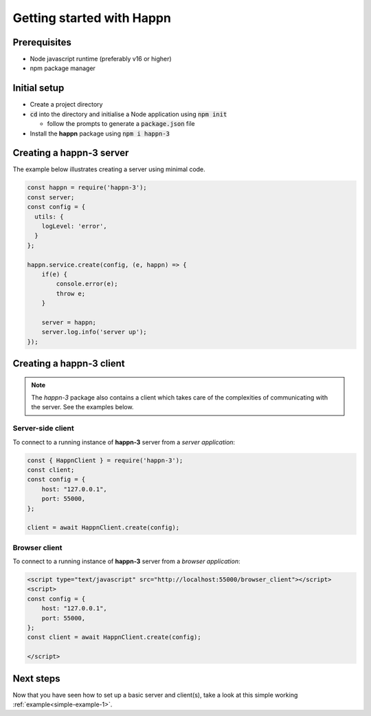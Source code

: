 Getting started with Happn
==========================

Prerequisites
-------------

* Node javascript runtime (preferably v16 or higher)
* npm package manager

Initial setup
-------------

* Create a project directory
* :code:`cd` into the directory and initialise a Node application using :code:`npm init`

  * follow the prompts to generate a :code:`package.json` file

* Install the **happn** package using :code:`npm i happn-3`


Creating a happn-3 server
-------------------------
The example below illustrates creating a server using minimal code.

.. code-block:: javascript

    const happn = require('happn-3');
    const server;
    const config = {
      utils: {
        logLevel: 'error',
      }
    };

    happn.service.create(config, (e, happn) => {
        if(e) {
            console.error(e);
            throw e;
        }

        server = happn;
        server.log.info('server up');
    });


Creating a happn-3 client
-------------------------

.. NOTE::

    The *happn-3* package also contains a client which takes care of the complexities of communicating with the server. See the examples below.

Server-side client
~~~~~~~~~~~~~~~~~~

To connect to a running instance of **happn-3** server from a *server application*:

.. code-block:: javascript

    const { HappnClient } = require('happn-3');
    const client;
    const config = {
        host: "127.0.0.1",
        port: 55000,
    };

    client = await HappnClient.create(config);


Browser client
~~~~~~~~~~~~~~
To connect to a running instance of **happn-3** server from a *browser application*:

.. code-block:: html

    <script type="text/javascript" src="http://localhost:55000/browser_client"></script>
    <script>
    const config = {
        host: "127.0.0.1",
        port: 55000,
    };
    const client = await HappnClient.create(config);

    </script>

Next steps
----------
Now that you have seen how to set up a basic server and client(s), take a look at this simple working :ref:`example<simple-example-1>`.

.. autosummary::
   :toctree: generated

